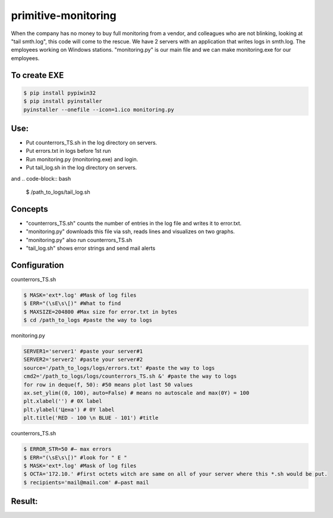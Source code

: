 ====================
primitive-monitoring
====================

When the company has no money to buy full monitoring from a vendor, and colleagues who are not blinking, looking at "tail smth.log", this code will come to the rescue. 
We have 2 servers with an application that writes logs in smth.log. 
The employees working on Windows stations.
"monitoring.py" is our main file and we can make monitoring.exe for our employees.

To create EXE
==============
.. code-block:: bash

  $ pip install pypiwin32
  $ pip install pyinstaller
  pyinstaller --onefile --icon=1.ico monitoring.py
  
Use:
====

* Put counterrors_TS.sh in the log directory on servers.
* Put errors.txt in logs before 1st run
* Run monitoring.py (monitoring.exe) and login.
* Put tail_log.sh in the log directory on servers.
and
.. code-block:: bash

  $ /path_to_logs/tail_log.sh

Concepts
========
* "counterrors_TS.sh" counts the number of entries in the log file and writes it to error.txt.
* "monitoring.py" downloads this file via ssh, reads lines and visualizes on two graphs.
* "monitoring.py" also run counterrors_TS.sh
* "tail_log.sh" shows error strings and send mail alerts

Configuration
=============
counterrors_TS.sh

.. code-block:: bash

  $ MASK='ext*.log' #Mask of log files
  $ ERR="(\sE\s\[)" #What to find
  $ MAXSIZE=204800 #Max size for error.txt in bytes
  $ cd /path_to_logs #paste the way to logs
  
monitoring.py

.. code-block::  python

  SERVER1='server1' #paste your server#1
  SERVER2='server2' #paste your server#2
  source='/path_to_logs/logs/errors.txt' #paste the way to logs
  cmd2='/path_to_logs/logs/counterrors_TS.sh &' #paste the way to logs
  for row in deque(f, 50): #50 means plot last 50 values
  ax.set_ylim((0, 100), auto=False) # means no autoscale and max(0Y) = 100
  plt.xlabel('') # 0X label
  plt.ylabel('Цена') # 0Y label
  plt.title('RED - 100 \n BLUE - 101') #title
  
counterrors_TS.sh

.. code-block:: bash

  $ ERROR_STR=50 #– max errors
  $ ERR="(\sE\s\[)" #look for " E "
  $ MASK='ext*.log' #Mask of log files
  $ OCTA='172.10.' #first octets witch are same on all of your server where this *.sh would be put.
  $ recipients='mail@mail.com' #–past mail
    
Result:
=======
.. image:: https://github.com/ololobin/primitive-monitoring/blob/master/example.png
